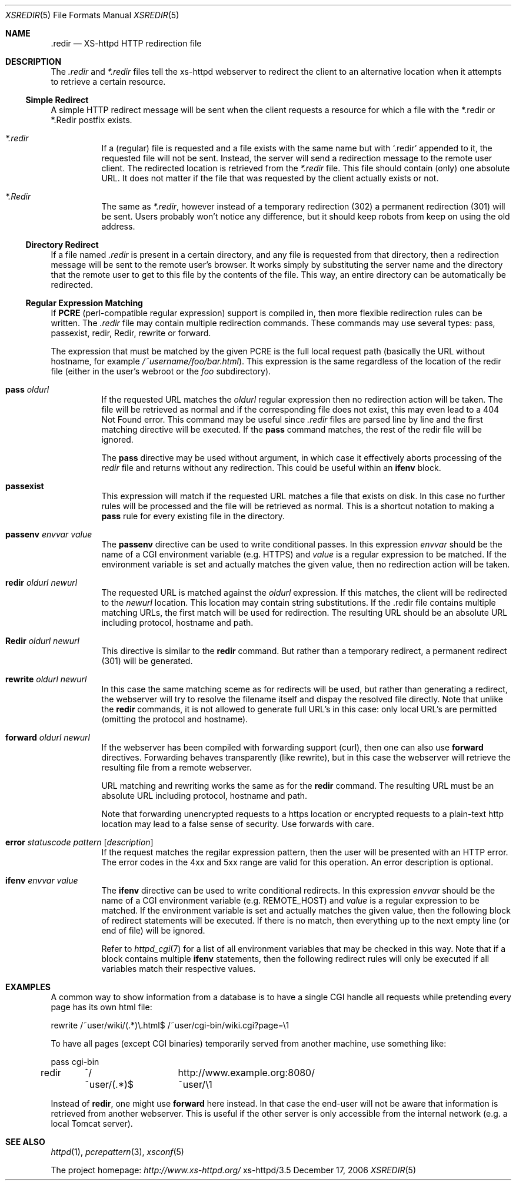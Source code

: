 .Dd December 17, 2006
.Dt XSREDIR 5
.Os xs-httpd/3.5
.Sh NAME
.Nm \.redir
.Nd XS-httpd HTTP redirection file
.Sh DESCRIPTION
The
.Pa .redir
and
.Pa *.redir
files tell the xs\-httpd webserver to redirect the client to
an alternative location when it attempts to retrieve a
certain resource.
.Ss Simple Redirect
A simple HTTP redirect message will be sent when the client
requests a resource for which a file with the *.redir or
*.Redir postfix exists.
.Bl -tag -width Ds
.It Pa *.redir
If a (regular) file is requested and a file exists with the
same name but with
.Ql .redir
appended to it, the requested file will not be sent.
Instead, the server will send a redirection message to the
remote user client. The redirected location is retrieved
from the
.Pa *.redir
file. This file should contain (only) one absolute URL. It
does not matter if the file that was requested by the client
actually exists or not.
.It Pa *.Redir
The same as
.Pa *.redir ,
however instead of a temporary redirection (302) a permanent
redirection (301) will be sent. Users probably won't notice
any difference, but it should keep robots from keep on using
the old address.
.El
.Ss Directory Redirect
If a file named
.Pa .redir
is present in a certain directory, and any file is requested
from that directory, then a redirection message will be sent
to the remote user's browser. It works simply by
substituting the server name and the directory that the
remote user to get to this file by the contents of the file.
This way, an entire directory can be automatically be
redirected.
.Ss Regular Expression Matching
If
.Sy PCRE
(perl-compatible regular expression) support is compiled in,
then more flexible redirection rules can be written. The
.Pa .redir
file may contain multiple redirection commands. These
commands may use several types: pass, passexist, redir, Redir,
rewrite or forward.
.Pp
The expression that must be matched by the given PCRE is the
full local request path (basically the URL without hostname,
for example
.Pa /~username/foo/bar.html ) .
This expression is the same regardless of the location of the
redir file (either in the user's webroot or the
.Pa foo
subdirectory).
.Bl -tag -width Ds
.It Sy pass Ar oldurl
If the requested URL matches the
.Ar oldurl
regular expression then no redirection action will be taken.
The file will be retrieved as normal and if the
corresponding file does not exist, this may even lead to a
404 Not Found error. This command may be useful since
.Pa .redir
files are parsed line by line and the first matching
directive will be executed. If the
.Sy pass
command matches, the rest of the redir file will be ignored.
.Pp
The
.Sy pass
directive may be used without argument, in which case it effectively
aborts processing of the
.Pa redir
file and returns without any redirection.
This could be useful within an
.Sy ifenv
block.
.It Sy passexist
This expression will match if the requested URL matches a file
that exists on disk. In this case no further rules will be
processed and the file will be retrieved as normal.
This is a shortcut notation to making a
.Sy pass
rule for every existing file in the directory.
.It Sy passenv Ar envvar Ar value
The
.Sy passenv
directive can be used to write conditional passes. In this expression
.Ar envvar
should be the name of a CGI environment variable (e.g.
.Ev HTTPS )
and
.Ar value
is a regular expression to be matched.
If the environment variable is set and actually matches the given value,
then no redirection action will be taken.
.It Sy redir Ar oldurl Ar newurl
The requested URL is matched against the
.Ar oldurl
expression. If this matches, the client will be redirected
to the
.Ar newurl
location. This location may contain string substitutions. If
the .redir file contains multiple matching URLs, the first
match will be used for redirection. The resulting URL should
be an absolute URL including protocol, hostname and path.
.It Sy Redir Ar oldurl Ar newurl
This directive is similar to the
.Sy redir
command. But rather than a temporary redirect, a permanent
redirect (301) will be generated.
.It Sy rewrite Ar oldurl Ar newurl
In this case the same matching sceme as for redirects will
be used, but rather than generating a redirect, the
webserver will try to resolve the filename itself and dispay
the resolved file directly.
Note that unlike the
.Sy redir
commands, it is not allowed to generate full URL's in this
case: only local URL's are permitted (omitting the protocol
and hostname).
.It Sy forward Ar oldurl Ar newurl
If the webserver has been compiled with forwarding support (curl),
then one can also use
.Sy forward
directives. Forwarding behaves transparently (like rewrite),
but in this case the webserver will retrieve the resulting
file from a remote webserver.
.Pp
URL matching and rewriting works the same as for the
.Sy redir
command.
The resulting URL must be an absolute URL including protocol,
hostname and path.
.Pp
Note that forwarding unencrypted requests to a https location or
encrypted requests to a plain-text http location may lead to a false
sense of security. Use forwards with care.
.It Sy error Ar statuscode Ar pattern Op Ar description
If the request matches the regilar expression pattern, then the user
will be presented with an HTTP error. The error codes in the 4xx and 5xx
range are valid for this operation. An error description is optional.
.It Sy ifenv Ar envvar Ar value
The
.Sy ifenv
directive can be used to write conditional redirects. In this expression
.Ar envvar
should be the name of a CGI environment variable (e.g.
.Ev REMOTE_HOST )
and
.Ar value
is a regular expression to be matched.
If the environment variable is set and actually matches the given value,
then the following block of redirect statements will be executed.
If there is no match, then everything up to the next empty line
(or end of file) will be ignored.
.Pp
Refer to
.Xr httpd_cgi 7
for a list of all environment variables that may be checked in this way.
Note that if a block contains multiple
.Sy ifenv
statements, then the following redirect rules will only be executed if
all variables match their respective values.
.El
.Sh EXAMPLES
A common way to show information from a database is to have a single
CGI handle all requests while pretending every page has its own html
file:
.Bd -literal
rewrite	/~user/wiki/(.*)\\.html$	/~user/cgi-bin/wiki.cgi?page=\\1
.Ed
.Pp
To have all pages (except CGI binaries) temporarily served from
another machine, use something like:
.Bd -literal
pass	cgi-bin
redir	^/~user/(.*)$	http://www.example.org:8080/~user/\\1
.Ed
.Pp
Instead of
.Sy redir ,
one might use
.Sy forward
here instead.
In that case the end-user will not be aware that information is
retrieved from another webserver. This is useful if the other server
is only accessible from the internal network
(e.g. a local Tomcat server).
.Sh SEE ALSO
.Xr httpd 1 ,
.Xr pcrepattern 3 ,
.Xr xsconf 5
.Pp
The project homepage:
.Pa http://www.xs\-httpd.org/
